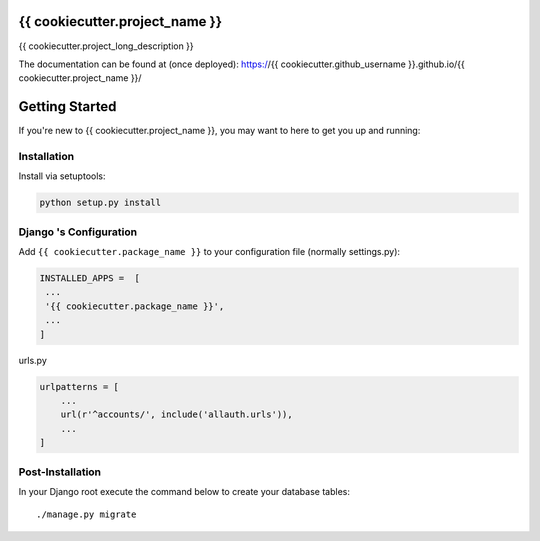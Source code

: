 
.. image:: https://www.djangoproject.com/m/img/badges/djangoproject120x25.gif
   :target: http://www.djangoproject.com/

.. image:: https://circleci.com/gh/{{ cookiecutter.github_username }}/{{ cookiecutter.project_name }}/tree/master.svg?style=svg
   :target: https://circleci.com/gh/{{ cookiecutter.github_username }}/{{ cookiecutter.project_name }}/tree/master


{{ cookiecutter.project_name }}
===============================
{{ cookiecutter.project_long_description }}

The documentation can be found at (once deployed): https://{{ cookiecutter.github_username }}.github.io/{{ cookiecutter.project_name }}/ 


Getting Started
===============

If you're new to {{ cookiecutter.project_name }}, you may want to here to get
you up and running:


Installation
------------
Install via setuptools:

.. code-block:: console
    
    python setup.py install

Django 's Configuration
-----------------------
Add ``{{ cookiecutter.package_name }}`` to your configuration file (normally settings.py): 

.. code-block:: python

   INSTALLED_APPS =  [
    ...
    '{{ cookiecutter.package_name }}',
    ...
   ]


urls.py

.. code-block:: python

    urlpatterns = [
        ...
        url(r'^accounts/', include('allauth.urls')),
        ...
    ]


Post-Installation
-----------------

In your Django root execute the command below to create your database tables::

    ./manage.py migrate